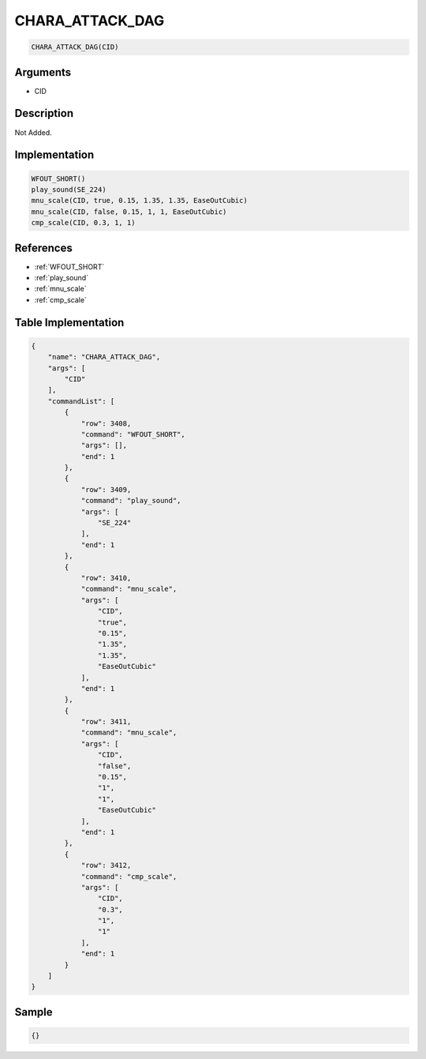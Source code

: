 .. _CHARA_ATTACK_DAG:

CHARA_ATTACK_DAG
========================

.. code-block:: text

	CHARA_ATTACK_DAG(CID)


Arguments
------------

* CID

Description
-------------

Not Added.

Implementation
-------------

.. code-block:: python

	WFOUT_SHORT()
	play_sound(SE_224)
	mnu_scale(CID, true, 0.15, 1.35, 1.35, EaseOutCubic)
	mnu_scale(CID, false, 0.15, 1, 1, EaseOutCubic)
	cmp_scale(CID, 0.3, 1, 1)

References
-------------
* :ref:`WFOUT_SHORT`
* :ref:`play_sound`
* :ref:`mnu_scale`
* :ref:`cmp_scale`

Table Implementation
-------------

.. code-block:: json

	{
	    "name": "CHARA_ATTACK_DAG",
	    "args": [
	        "CID"
	    ],
	    "commandList": [
	        {
	            "row": 3408,
	            "command": "WFOUT_SHORT",
	            "args": [],
	            "end": 1
	        },
	        {
	            "row": 3409,
	            "command": "play_sound",
	            "args": [
	                "SE_224"
	            ],
	            "end": 1
	        },
	        {
	            "row": 3410,
	            "command": "mnu_scale",
	            "args": [
	                "CID",
	                "true",
	                "0.15",
	                "1.35",
	                "1.35",
	                "EaseOutCubic"
	            ],
	            "end": 1
	        },
	        {
	            "row": 3411,
	            "command": "mnu_scale",
	            "args": [
	                "CID",
	                "false",
	                "0.15",
	                "1",
	                "1",
	                "EaseOutCubic"
	            ],
	            "end": 1
	        },
	        {
	            "row": 3412,
	            "command": "cmp_scale",
	            "args": [
	                "CID",
	                "0.3",
	                "1",
	                "1"
	            ],
	            "end": 1
	        }
	    ]
	}

Sample
-------------

.. code-block:: json

	{}
